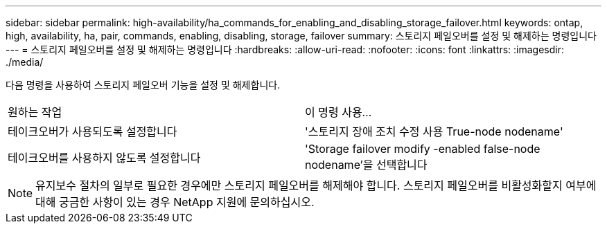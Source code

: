 ---
sidebar: sidebar 
permalink: high-availability/ha_commands_for_enabling_and_disabling_storage_failover.html 
keywords: ontap, high, availability, ha, pair, commands, enabling, disabling, storage, failover 
summary: 스토리지 페일오버를 설정 및 해제하는 명령입니다 
---
= 스토리지 페일오버를 설정 및 해제하는 명령입니다
:hardbreaks:
:allow-uri-read: 
:nofooter: 
:icons: font
:linkattrs: 
:imagesdir: ./media/


[role="lead"]
다음 명령을 사용하여 스토리지 페일오버 기능을 설정 및 해제합니다.

|===


| 원하는 작업 | 이 명령 사용... 


| 테이크오버가 사용되도록 설정합니다 | '스토리지 장애 조치 수정 사용 True-node nodename' 


| 테이크오버를 사용하지 않도록 설정합니다 | 'Storage failover modify -enabled false-node nodename'을 선택합니다 
|===

NOTE: 유지보수 절차의 일부로 필요한 경우에만 스토리지 페일오버를 해제해야 합니다. 스토리지 페일오버를 비활성화할지 여부에 대해 궁금한 사항이 있는 경우 NetApp 지원에 문의하십시오.
